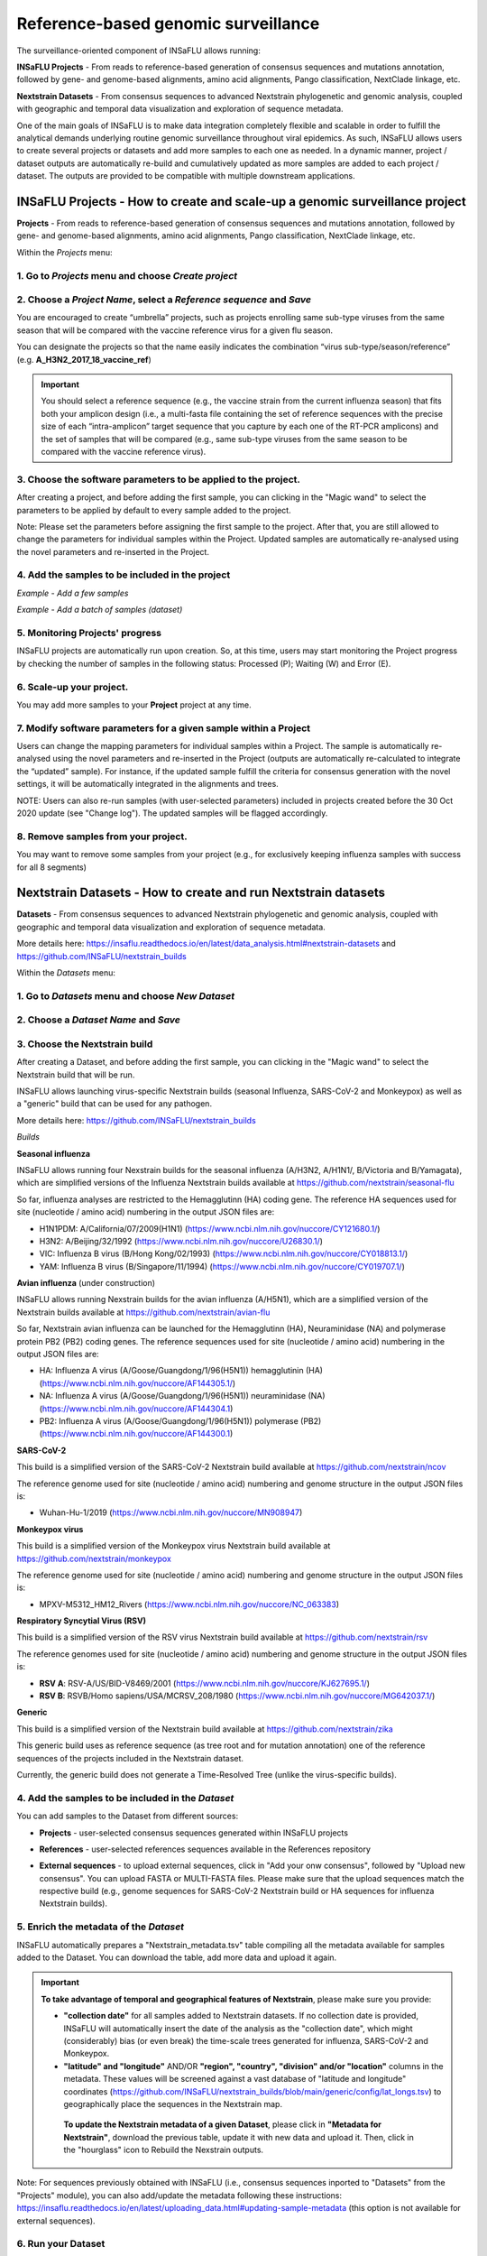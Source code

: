 **Reference-based genomic surveillance**
=========================================

The surveillance-oriented component of INSaFLU allows running:

**INSaFLU Projects** - From reads to reference-based generation of consensus sequences and mutations annotation, followed by gene- and genome-based alignments, amino acid alignments, Pango classification, NextClade linkage, etc.

**Nextstrain Datasets** - From consensus sequences to advanced Nextstrain phylogenetic and genomic analysis, coupled with geographic and temporal data visualization and exploration of sequence metadata.

One of the main goals of INSaFLU is to make data integration completely flexible and scalable in order to fulfill the analytical demands underlying routine genomic surveillance throughout viral epidemics. As such, INSaFLU allows users to create several projects or datasets and add more samples to each one as needed. In a dynamic manner, project / dataset outputs are automatically re-build and cumulatively updated as more samples are added to each project / dataset. The outputs are provided to be compatible with multiple downstream applications.


**INSaFLU Projects** - How to create and scale-up a genomic surveillance project
+++++++++++++++++++++++++++++++++++++++++++++++++++++++++++++++++++++++++++++++++

**Projects** - From reads to reference-based generation of consensus sequences and mutations annotation, followed by gene- and genome-based alignments, amino acid alignments, Pango classification, NextClade linkage, etc.

Within the *Projects* menu:

1. Go to *Projects* menu and choose *Create project*
....................................................

2. Choose a *Project Name*, select a *Reference sequence* and *Save*
......................................................................

.. image:: _static/10_create_insaflu_project.gif

You are encouraged to create “umbrella” projects, such as projects enrolling same sub-type viruses from the same season that will be compared with the vaccine reference virus for a given flu season. 

You can designate the projects so that the name easily indicates the combination “virus sub-type/season/reference” (e.g. **A_H3N2_2017_18_vaccine_ref**)

.. important::
   You should select a reference sequence (e.g., the vaccine strain from the current influenza season) that fits both your amplicon design (i.e., a multi-fasta file containing the set of reference sequences with the precise size of each “intra-amplicon” target sequence that you capture by each one of the RT-PCR amplicons) and the set of samples that will be compared (e.g., same sub-type viruses from the same season to be compared with the vaccine reference virus).


3. Choose the software parameters to be applied to the project.
.................................................................

After creating a project, and before adding the first sample, you can clicking in the "Magic wand" to select the parameters to be applied by default to every sample added to the project. 

.. image:: _static/11_change_project_settings.gif

Note: Please set the parameters before assigning the first sample to the project. After that, you are still allowed to change the parameters for individual samples within the Project. Updated samples are automatically re-analysed using the novel parameters and re-inserted in the Project. 


4. Add the **samples** to be included in the **project**
........................................................

*Example - Add a few samples*

.. image:: _static/12_add_few_samples_to_project.gif

*Example - Add a batch of samples (dataset)*

.. image:: _static/13_add_batch_samples_to_project.gif



5. Monitoring Projects' progress
.................................

INSaFLU projects are automatically run upon creation. So, at this time, users may start monitoring the Project progress by checking the number of samples in the following status: Processed (P); Waiting (W) and Error (E).


.. image:: _static/monitoring_project_status.png

6. Scale-up your **project**. 
.............................

You may add more samples to your **Project** project at any time.

.. image:: _static/create_project_4_scale_up.png


7. Modify software parameters for a given sample within a Project
..................................................................

Users can change the mapping parameters for individual samples within a Project. The sample is automatically re-analysed using the novel parameters and re-inserted in the Project (outputs are automatically re-calculated to integrate the “updated” sample). For instance, if the updated sample fulfill the criteria for consensus generation with the novel settings, it will be automatically integrated in the alignments and trees.

NOTE: Users can also re-run samples (with user-selected parameters) included in projects created before the 30 Oct 2020 update (see "Change log"). The updated samples will be flagged accordingly. 



8. Remove samples from your **project**. 
........................................

You may want to remove some samples from your project (e.g., for exclusively keeping influenza samples with success for all 8 segments) 

.. image:: _static/14_remove_samples_from_project.gif

 
**Nextstrain Datasets** - How to create and run Nextstrain datasets
++++++++++++++++++++++++++++++++++++++++++++++++++++++++++++++++++++

**Datasets** - From consensus sequences to advanced Nextstrain phylogenetic and genomic analysis, coupled with geographic and temporal data visualization and exploration of sequence metadata.

More details here: https://insaflu.readthedocs.io/en/latest/data_analysis.html#nextstrain-datasets and https://github.com/INSaFLU/nextstrain_builds


Within the *Datasets* menu:

1. Go to *Datasets* menu and choose *New Dataset*
....................................................

2. Choose a *Dataset Name* and *Save*
......................................................................

3. Choose the Nextstrain build
...................................

.. image:: _static/36_create_nextstrain_dataset.gif

After creating a Dataset, and before adding the first sample, you can clicking in the "Magic wand" to select the Nextstrain build that will be run.

INSaFLU allows launching virus-specific Nextstrain builds (seasonal Influenza, SARS-CoV-2 and Monkeypox) as well as a "generic" build that can be used for any pathogen.

More details here: https://github.com/INSaFLU/nextstrain_builds

*Builds*

**Seasonal influenza**

INSaFLU allows running four Nexstrain builds for the seasonal influenza (A/H3N2, A/H1N1/, B/Victoria and B/Yamagata), which are simplified versions of the Influenza Nextstrain builds available at https://github.com/nextstrain/seasonal-flu

So far, influenza analyses are restricted to the Hemagglutinn (HA) coding gene. The reference HA sequences used for site (nucleotide  / amino acid) numbering in the output JSON files are:

- H1N1PDM: A/California/07/2009(H1N1) (https://www.ncbi.nlm.nih.gov/nuccore/CY121680.1/)
- H3N2: A/Beijing/32/1992 (https://www.ncbi.nlm.nih.gov/nuccore/U26830.1/)
- VIC: Influenza B virus (B/Hong Kong/02/1993) (https://www.ncbi.nlm.nih.gov/nuccore/CY018813.1/)
- YAM: Influenza B virus (B/Singapore/11/1994) (https://www.ncbi.nlm.nih.gov/nuccore/CY019707.1/)

**Avian influenza** (under construction)

INSaFLU allows running Nexstrain builds for the avian influenza (A/H5N1), which are a simplified version of the Nextstrain builds available at https://github.com/nextstrain/avian-flu

So far, Nextstrain avian influenza can be launched for the Hemagglutinn (HA), Neuraminidase (NA) and polymerase protein PB2 (PB2) coding genes. The reference sequences used for site (nucleotide  / amino acid) numbering in the output JSON files are:

- HA: Influenza A virus (A/Goose/Guangdong/1/96(H5N1)) hemagglutinin (HA) (https://www.ncbi.nlm.nih.gov/nuccore/AF144305.1/)
- NA: Influenza A virus (A/Goose/Guangdong/1/96(H5N1)) neuraminidase (NA) (https://www.ncbi.nlm.nih.gov/nuccore/AF144304.1)
- PB2: Influenza A virus (A/Goose/Guangdong/1/96(H5N1)) polymerase (PB2)(https://www.ncbi.nlm.nih.gov/nuccore/AF144300.1)


**SARS-CoV-2**

This build is a simplified version of the SARS-CoV-2 Nextstrain build available at https://github.com/nextstrain/ncov

The reference genome used for site (nucleotide  / amino acid) numbering and genome structure in the output JSON files is:

- Wuhan-Hu-1/2019 (https://www.ncbi.nlm.nih.gov/nuccore/MN908947)


**Monkeypox virus**

This build is a simplified version of the Monkeypox virus Nextstrain build available at https://github.com/nextstrain/monkeypox

The reference genome used for site (nucleotide  / amino acid) numbering and genome structure in the output JSON files is:

- MPXV-M5312_HM12_Rivers (https://www.ncbi.nlm.nih.gov/nuccore/NC_063383)


**Respiratory Syncytial Virus (RSV)**

This build is a simplified version of the RSV virus Nextstrain build available at https://github.com/nextstrain/rsv

The reference genomes used for site (nucleotide  / amino acid) numbering and genome structure in the output JSON files is:

- **RSV A**: RSV-A/US/BID-V8469/2001 (https://www.ncbi.nlm.nih.gov/nuccore/KJ627695.1/)
- **RSV B**: RSVB/Homo sapiens/USA/MCRSV_208/1980 (https://www.ncbi.nlm.nih.gov/nuccore/MG642037.1/)


**Generic**

This build is a simplified version of the Nextstrain build available at https://github.com/nextstrain/zika

This generic build uses as reference sequence (as tree root and for mutation annotation) one of the reference sequences of the projects included in the Nextstrain dataset.

Currently, the generic build does not generate a Time-Resolved Tree (unlike the virus-specific builds).


4. Add the samples to be included in the *Dataset*
........................................................

You can add samples to the Dataset from different sources:

- **Projects** - user-selected consensus sequences generated within INSaFLU projects

.. image:: _static/37_add_samples_to_dataset.gif

- **References** - user-selected references sequences available in the References repository

.. image:: _static/38_add_refs_to_dataset.gif

- **External sequences** - to upload external sequences, click in "Add your onw consensus", followed by "Upload new consensus". You can upload FASTA or MULTI-FASTA files. Please make sure that the upload sequences match the respective build (e.g., genome sequences for SARS-CoV-2 Nextstrain build or HA sequences for influenza Nextstrain builds).

.. image:: _static/39_add_external_seqs_to_dataset.gif



5. Enrich the metadata of the *Dataset* 
........................................................

INSaFLU automatically prepares a "Nextstrain_metadata.tsv" table compiling all the metadata available for samples added to the Dataset. You can download the table, add more data and upload it again.

.. image:: _static/40_update_metadata_nextstrain.gif


.. important::
	**To take advantage of temporal and geographical features of Nextstrain**, please make sure you provide:
	
	- **"collection date"** for all samples added to Nextstrain datasets. If no collection date is provided, INSaFLU will automatically insert the date of the analysis as the "collection date", which might (considerably) bias (or even break) the time-scale trees generated for influenza, SARS-CoV-2 and Monkeypox.
	
	- **"latitude" and "longitude"** AND/OR **"region", "country", "division" and/or "location"** columns in the metadata. These values will be screened against a vast database of "latitude and longitude" coordinates (https://github.com/INSaFLU/nextstrain_builds/blob/main/generic/config/lat_longs.tsv) to geographically place the sequences in the Nextstrain map.
	 
	 **To update the Nextstrain metadata of a given Dataset**, please click in **"Metadata for Nextstrain"**, download the previous table, update it with new data and upload it. Then, click in the "hourglass" icon to Rebuild the Nexstrain outputs. 

Note: For sequences previously obtained with INSaFLU (i.e., consensus sequences inported to "Datasets" from the "Projects" module), you can also add/update the metadata following these instructions: https://insaflu.readthedocs.io/en/latest/uploading_data.html#updating-sample-metadata (this option is not available for external sequences).

6. Run your Dataset
........................................................

After adding samples, click in the "hourglass" icon to start the Nexstrain analysis.


5. Scale-up your *Dataset*. 
.............................

You may add more samples to your Dataset at any time and click in the "hourglass" icon to Rebuild the Nexstrain outputs.

6. Remove samples from your *Datasets*. 
........................................

You may remove some samples from your Dataset.
  

**Output** Visualization and Download
++++++++++++++++++++++++++++++++++++++

The surveillance-oriented INSaFLU component generates multiple outputs, which include:

- **sample-specific outputs** (such as, QC reports, mapping files, mutation annotation and consensus sequences)

- **INSaFLU Project outputs** (such as, nucleotide/amino acid alignments and phylogenetic trees). 

- **Nextstrain Dataset outputs** (such as, Nextstrain alignments and integrative phylogeographical and temporal data). 

Outputs are organized by the dynamic “expand-and-collapse” panels that allow you a user-friendly visualization/download of all graphical, text and sequence output data. The following table provides an overview on all INSaFLU outputs organized by bioinformatics module:

:download:`INSaFLU_current_outputs_08_09_2023.xlsx <_static/INSaFLU_current_outputs_08_09_2023.xlsx>`
   

While navigating through INSaFLU menus, you will find which main software (including versions and settings) were used to generate outputs. The Sample list of each Project also also summarizes the software settings and user-defined cut-offs applied for each sample. 
 

Navigate through sample-specific outputs
............................................

Several sample-specific results can be found in *Samples* and *INSaFLU projects* tabs
   
**A.** Go to *Samples* menu and check the *reads' quality reports and typing data*
-------------------------------------------------------------------------------------
**B.** Go to *Samples* menu and explore the *'More info' icon next to each sample*.
-------------------------------------------------------------------------------------

Just after samples' metadata and NGS data submission, INSaFLU automatically updates samples' information with reads quality and typing data .
 
.. image:: _static/07_check_sample_quality.gif


By clicking on the 'More info' icon next to each sample, you can get an overview on the specific sample metadata and explore:

- **Graphical quality reports for raw read files** 

Click on ".html" files and explore each one of the FastQC (for Illumina/Ion Torrent data) or RabbitQC (for ONT data) "Analysis modules" - please consult https://www.bioinformatics.babraham.ac.uk/projects/fastqc/Help/3%20Analysis%20Modules/ and https://github.com/ZekunYin/RabbitQC for details]

.. image:: _static/sample_FastQC_report.png

- **Graphical quality reports for quality processed read files** 

Click on ".html" files and explore each one of the FastQC (for Illumina/Ion Torrent data) or RabbitQC (for ONT data) "Analysis modules" - please consult https://www.bioinformatics.babraham.ac.uk/projects/fastqc/Help/3%20Analysis%20Modules/ and https://github.com/ZekunYin/RabbitQC for details]

.. image:: _static/sample_FastQC_processed.png

- **Typing and subtyping data**

.. image:: _static/sample_Type_subtype.png

.. note::
   - INSaFLU allows the discrimination of the influenza types A and B, all currently defined influenza A subtypes (18 hemagglutinin subtypes and 11 neuraminidase sub-types) and the two influenza B lineages (Yamagata and Victoria). 
   
   - INSaFLU flags samples as "putative mixed infections" if more than one type, HA or NA subtype or lineage is detected. In addition, specific alerts are generated if an incomplete type/subtype is assigned.
   
   As of March 10, 2020, INSaFLU was also upgraded for rapid classification and contigs assignment of Human Betacoronavirus (BetaCoV), and later on to assign Mpox, and RSV (A and B)


- Assignment of viral segments/references to draft contigs

.. image:: _static/sample_Assign_segments2contigs.png

.. note::
   - INSaFLU performs automatic assignment of each assembled influenza-specific NODE (or contig) to both the corresponding viral segments and to a related reference influenza virus. 
   
 	- Outputs of this module (i.e., draft assemblies, the identified type and subtype/lineage and a table linking contigs to segments/references) can be visualize or downloaded here.


**C.** Go to *Projects* menu, and click on **"See results"** to explore outputs of a given sample of the project
-----------------------------------------------------------------------------------------------------------------

Below the dynamic 'expand-and-collapse' panels, you can explore a table that contains multiple sample-specific outputs generated for each sample in a given project, including:

- **Type and subtype/lineage** 

- **Putative mixed infection**

- **Coverage report per locus** (interactive color-coded statistics and plots of the depth of coverage throughout each locus sequence)

- **Consensus sequence for the pool of loci** 

.. image:: _static/16_project_single_sample_results.gif

.. image:: _static/sample_table_projects.png 

.. important::

   COVERAGE COLOR CODE:
	
   	GREEN: % of locus size covered by at least X-fold = 100%
   
   	YELLOW: % of locus size covered by at least X-fold is ≥ Y% and < 100%
   
  	RED: % of locus size covered by at least X-fold is < Y%
	
		
	X is the user-defined "mincov" value (i.e., the minimum number of reads covering a site to be considered for variant calling) selected for each project or sample (within a project) (default = 10)

	Y is the user-defined "Minimum percentage of locus horizontal coverage (with depth of coverage equal or above X) to generate consensus sequence" selected for each project or sample (within a project) (default = 70);

	(more details in **User-defined parameters** - https://insaflu.readthedocs.io/en/latest/data_analysis.html#user-defined-parameters)

NOTE: These novel color-code criteria (since 30 Oct 2020 update; see "Change log") are applied to all Projects and Samples, including samples within old projects (created before that update). Those old samples will remain unchanged (i.e., not masked in low coverage regions), unless the users re-run them with novel user-selected parameters. All updated samples will be flagged ("Calendar" icon) so that they can be differentiated from those keeping originally applied parameters (exactly as described in the original publication).

By clicking on each one of the color-coded circles, you can explore locus-specific plots of the depth of coverage. 

.. image:: _static/sample_table_coverage_plot.png


**D.** Go to *Projects* menu, click on **"See results"** and explore the **"More info"** icon next to each sample
------------------------------------------------------------------------------------------------------------------
By clicking on the 'More info' icon next to each sample, you can get an overview on the specific sample metadata and additionally download/explore:


- **Type and subtype/lineage**

- **Mapping file** 

- **Consensus sequence for the pool of loci** 
	
- **Annotated variants (SNPs and indels)**

.. image:: _static/16_project_single_sample_results.gif


.. warning::

  - Validated variants falling within loci not fully covered with ≥ ”mincov”-fold (color-coded as yellow or red) are still included in the "validated_variants" list (these cases are labeled in the table column "VARIANTS in INCOMPLETE LOCUS" as YES), so that users can still retrieve valuable and reliable data (e.g., specific epitope and antiviral drug resistance mutations) from samples with low or borderline coverage.
  
- Consensus sequences are exclusively generated for individual locus with 100% of its length covered by at least X-fold (GREEN code in the graphical coverage report) or when the % of locus size covered by at least X-fold is ≥ Y% and < 100% (YELLOW code in the graphical coverage report).

	X is the user-defined "mincov" value (i.e., the minimum number of reads covering a site to be considered for variant calling) selected for each project or sample (within a project) (default = 10)

	Y is the user-defined "Minimum percentage of locus horizontal coverage (with depth of coverage equal or above X) to generate consensus sequence" value selected for each project or sample (within a project) (default = 70);

	(more details in **User-defined software parameterization**)


.. image:: _static/sample_projects_extra_info.png


By clicking on "Mapping file by IGV (Explore 'sample.bam' file), you can finely inspect the mapped reads (and variants) using the Integrative Genomics Viewer (IGV)

.. image:: _static/sample_projects_extra_info_IGV.png


Navigate through global *Projects* outputs
............................................
   
The *INSaFLU Projects* tab lists all your reference-based genomic surveillance projects. 

Click on **"See results"** to explore outputs of a given project 

The projects outputs are organized by dynamic 'expand-and-collapse' panels containing project-specific outputs (see how to explore each one below). At the bottom of these panels you can explore sample-specific outputs and download the current list of samples. 

.. image:: _static/15_download_all_project_outputs.gif

.. note::
   The project samples' list ("Sample_list" file) is automatically re-build and cumulatively updated as more samples are added to the project. This file compiles all samples' metadata as well as sample-specific additional data provided by INSaFLU ("type and subtype/lineage" and "putative mixed infection" data)

The "Sample_list" file can be uploaded, together with associated alignment or phylogenetic data, to visualization tools (see more details on the tab **Uploading data / Uploading Sample metadata and NGS data**)



A. Click on the panel **Project 'Project_name'** to get an overview on the project
-----------------------------------------------------------------------------------

Within this panel you can get an overview on the project (e.g., number of samples processed, reference used, etc), and download project-specific outputs:

- Global **Coverage report** 

- **List of all validated variants (SNPs and indels)** 

- **List of all minor intra-host single nucleotide variants (iSNVs)**


.. note::
   These tables are automatically re-build and cumulatively updated as more samples are added to the project.

.. image:: _static/projects_overview.png

.. warning::
   - Validated mutations falling within loci not fully covered with ≥ ”mincov”-fold (color-coded as yellow or red) are still included in the "validated_variants" list (these cases are labeled in the table column "VARIANTS in INCOMPLETE LOCUS" as YES), so that users can still retrieve valuable and reliable data (e.g., specific epitope and antiviral drug resistance mutations) from samples with low coverage in some regions or even borderline coverage .


B. Navigate through **Phylogenetic trees** and Explore your metadata
-----------------------------------------------------------------------------------

Within this panel you can explore the "whole-genome"-based ("All") and locus-specific phylogenetic trees

.. note::
   Phylogenetic trees are automatically re-build and cumulatively updated as more samples are added to the project.
   
   The Reference virus is included in each phylogenetic tree by default.
   
   Trees are only built when projects have more than one sample.
   
.. image:: _static/18_phylogenentic_trees.gif

.. image:: _static/projects_phylogenetic_trees.png


.. warning::

- Each locus-specific tree exclusively enrolls samples color-coded as GREEN or YELLOW for the respective locus in the coverage interactive report (see meaning above).

- The genome-based phylogenetic tree ("All") exclusively enrolls samples having all loci color-coded as GREEN or YELLOW in the coverage interactive report.


If you have uploaded rich sample metadata, you can now easily color tree nodes and/or display colored metadata blocks next to the tree according to any combination of metadata variables. This largely facilitates the visualization, exploration and interpretation of your phylogenetic data, while potentiating the association/integration of relevant epidemiological and/or clinical data and pathogen genomic data towards an enhanced laboratory surveillance.

Instructions:

.. image:: _static/insaphylogeo_instructions_1.png


Examples:

.. image:: _static/insaphylogeo_1.png

.. image:: _static/insaphylogeo_2.png


C. Navigate through **Mutation list** 
-----------------------------------------------------------------------------------

Within this panel you can explore the list of all validated mutations (SNPs and indels) assumed in the consensus sequences of all samples within the project. It can filter by any item (e.g., sample, aa change, etc) and download the sub-table with the filtered rows.

.. image:: _static/19_mutations_list.gif

D. Navigate through **Nucleotide alignments by MSAViewer**
-----------------------------------------------------------------------------------

Within this panel you can explore the "whole-genome"-based ("All") and locus-specific nucleotide alignments 

.. note::
   Nucleotide alignments are automatically re-build and cumulatively updated as more samples are added to the project.
   
   The Reference sequence is included in each alignment. 
   
   Alignments are only built when projects have more than one sample.

.. image:: _static/20_nucleotide_alignments.gif

.. image:: _static/projects_nucleotide_alignments.png

.. warning::
   
   - Each locus-specific alignment exclusively enrolls samples color-coded as GREEN or YELLOW for the respective locus in the coverage interactive report (see meaning above).   
   
   - The genome-based nucleotide alignment ("All") exclusively enrolls samples having all loci color-coded as GREEN or YELLOW in the coverage interactive report.


E. Navigate through **Amino acid alignments by MSAViewer**
-----------------------------------------------------------------------------------

Within this panel you can explore the amino acid alignments for the influenza protein 

.. note::
   Amino acid alignments are automatically re-build and cumulatively updated as more samples are added to the project.
   
   The Reference sequence is included in each alignment.
   
   Alignments are only built when projects have more than one sample.

.. image:: _static/21_amino_acid_alignments.gif

.. image:: _static/projects_amino_acid_alignments.png

.. warning::
  
  - Each locus-specific amino acid alignment exclusively enrolls samples color-coded as GREEN or YELLOW for the respective locus in the coverage interactive report (see meaning above). For YELLOW cases (i.e. incomplete locus), undefined amino acids (“X”) are automatically introduced in low coverage regions at a user-selected coverage thresholds. **NOTE: Protein alignments only include samples with < 10% of undefined amino acids (X).**
   
F. Explore the **Intra-host minor variants annotation (and uncovering of putative mixed infections)** panel
----------------------------------------------------------------------------------------------------------------

Within this panel you can explore a graph plotting the proportion of iSNV at frequency at 1-50%  (minor iSNVs) and at frequency 50-90%, and download the list of all detected and annotated minor iSNVs (i.e., SNV displaying intra-sample variation at frequency between 1 and 50% - minor variants) for the project.

.. note::
   Both the graph and the list of validated minor iSNVs are automatically re-build and cumulatively updated as more samples are added to the project 

You may inspect this plot to uncover infections with influenza viruses presenting clearly distinct genetic backgrounds (so called **'mixed infections'**). A cumulative high proportion of iSNVs at both frequency' ranges is mostly likely to represent a mixed infection, in a sense that the natural intra-patient influenza diversification (that NGS is capable of detecting) is expected to be very low (no more than a few tenths of variants, most of them at frequency <10%)


.. image:: _static/22_minor_variants.gif

.. image:: _static/projects_graph_iSNVs.png


.. important::
   - INSaFLU flags samples as 'putative mixed infections' based on intra-host SNVs if the following cumulative criteria are fulfilled: the ratio of the number of iSNVs at frequency 1-50% (minor iSNVs) and 50-90% falls within the range 0,5-2,0 and the sum of the number of these two categories of iSNVs exceeds 20. Alternatively, to account for mixed infections involving extremely different viruses (e.g., A/H3N2 and A/H1N1), the flag is also displayed when the sum of the two categories of iSNVs exceeds 100, regardless of the first criterion.
   
   - Note that samples can also be flagged as "putative mixed infections" if if more than one type, HA or NA subtype or lineage is detected (see "Type and subtype identification" module). 



.. warning::
   - By default, samples flagged as "putative mixed infections" are depicted in both alignments and phylogenetic trees. Users are encouraged to inspect the flagged samples by exploring their mapping files (.bam files), "coverage" plots per locus and also the lists of variants. 



G. Explore the **Coverage for all samples** panel
-----------------------------------------------------------------------------------

This panel provides an additional interactive color-coded coverage report, summarizing the mean depth of coverage and horizontal coverage per locus for all samples within a project.

.. image:: _static/17_coverage_panel.gif

COVERAGE COLOR CODE:
	
   	GREEN: % of locus size covered by at least X-fold = 100%
   
   	YELLOW: % of locus size covered by at least X-fold is ≥ Y% and < 100%
   
  	RED: % of locus size covered by at least X-fold is < Y%
	
		
	X is the user-defined "mincov" value (i.e., the minimum number of reads covering a site to be considered for variant calling) selected for each project or sample (within a project) (default = 10)

	Y is the user-defined "Minimum percentage of locus horizontal coverage (with depth of coverage equal or above X) to generate consensus sequence" selected for each project or sample (within a project) (default = 70);

	(more details in **User-defined parameters** - https://insaflu.readthedocs.io/en/latest/data_analysis.html#user-defined-parameters)

NOTE: These novel color-code criteria (since 30 Oct 2020 update; see "Change log") are applied to all Projects and Samples, including samples within old projects (created before that update). Those old samples will remain unchanged (i.e., not masked in low coverage regions), unless the users re-run them with novel user-selected parameters. All updated samples will be flagged ("Calendar" icon) so that they can be differentiated from those keeping originally applied parameters (exactly as described in the original publication).

By clicking on each one of the color-coded rectangle, you can explore locus-specific plots of the depth of coverage. 


H. Explore the **Algn2pheno report** panel and results
-----------------------------------------------------------------------------------

Within this panel you can explore the results of the Algn2pheno module that screens mutations of interest in the Spike amino acid sequences of samples in projects that have a SARS-CoV-2 reference sequence.

.. image:: _static/23_algn2pheno.gif


Algn2pheno uses three databases for screening: Carabelli, Pokay and COG-UK Antigenic Mutations database. By default, the Algn2pheno report panel shows the screening results (corresponding to the output file "_final_report.tsv" described below) obtained using the Carabelli database.

This interactive table can be filtered by any item (e.g., sample, aa change, etc.) and the filtered rows can be downloaded as a sub-table.

By clicking on the "Download" button in the Project results page, it is possible to download the full set of Algn2pheno outputs:


- **_final_report.tsv**: provides the list of samples analysed, their repertoire of "Flagged mutations" (i.e., database mutations that were detected in the alignment), the "phenotypes" that are supported by those mutations of interest and the list of "All mutations" detected for each sequence. This report is provided for the two default databases used (Pokay and COG-UK Antigenic Mutations).


- **_flagged_mutation_report.tsv**: "Flagged mutation" binary matrix for all sequences and the "associated" phenotypes. This report is provided for the two default databases used (Pokay and COG-UK Antigenic Mutations).


- **algn2pheno.log**: alg2pheno log file with tool version and useful links, description of databases used and respective sources, as well as description of outputs.



I. Explore your sequences using **Nextclade** 
----------------------------------------------

Direct links to Nextclade (https://clades.nextstrain.org/) are available for flexible SARS-CoV-2, seasonal influenza and MPXV consensus sequences analysis. This feature allows INSaFLU consensus sequences to be easily subjected to quality screening, clade classification, mutation exploration and other analyses available at the Nextclade framework.

.. image:: _static/24_send_seqs_to_nextclade.gif


Navigate through Nextstrain *Datasets*
............................................ 

.. image:: _static/json_nextstrain.png

The *Datasets* tab lists all your Nextstrain Datasets, organized by the available builds (more info here: https://insaflu.readthedocs.io/en/latest/data_analysis.html#nextstrain-datasets)

Click in **Results"** to explore outputs of a given Dataset.

The *Dataset* outputs are available through the **Download** button and dynamic **'expand-and-collapse' panels**:


Explore the *Nextstrain Dataset* outputs:

A. Explore the main Nextstrain output (JSON file) using auspice.us
--------------------------------------------------------------------

The **Download** button provides:

- **auspice.json** (zipped): the JSON files within this compressed file are the **main outputs** of the *Datasets* module, compiling the results of the Nextstrain integrative phylogenetic, temporal and geographic analyses.

- **Dataset list** (csv/tsv format): this file compiles all metadata of the sequences included in the Dataset (included their source: References, Projects or External sequences) as well as additional data provided by INSaFLU ("type and subtype/lineage" and "putative mixed infection" data)

- **Nextstrain metadata** (tsv format): same metadata file as the "Dataset list", but with columns/headers compatible with the Nextstrain build (and the output JSON files).

- **Sequences** (AllConsensus.fasta): compiles all sequences included in the *Dataset* 

 

To visualize the *Dataset* outputs, **download the JSON files and drag-and drop the files in https://auspice.us/.**

.. image:: _static/41_auspice_upload.gif


You can also **drag-and drop the nextstrain metadata file (Nextstrain_matadata.tsv) in auspice.us** to update the displayed metadata.

.. image:: _static/42_add_new_metadata.gif

.. note:: 
 -  The downloaded metadata file can be enriched with additional information to have an enhanced visualization and exploration of phylogeographic and temporal data. With https://auspice.us/, your datasets are visualised client-side in the browser -- no data is transmitted, and no tracking cookies are used.
 
 Still, we recommend updating the metadata table when the Dataset is created or whenever more samples are added to the Dataset. **To update the Nextstrain metadata of a given Dataset**, please click in **"Metadata for Nextstrain"**, download the previous table, update it with new data and upload it. Then, click in the "hourglass" icon to Rebuild the Nexstrain outputs. 

Note: For sequences previously obtained with INSaFLU (i.e., consensus sequences inported to "Datasets" from the "Projects" module), you can also add/update the metadata following these instructions: https://insaflu.readthedocs.io/en/latest/uploading_data.html#updating-sample-metadata (this option is not available for external sequences).


.. important::
	**To take advantage of temporal and geographical features of Nextstrain**, please make sure you provide:
	
	- **"collection date"** for all samples added to Nextstrain datasets. If no collection date is provided, INSaFLU will automatically insert the date of the analysis as the "collection date", which might (considerably) bias (or even break) the time-scale trees generated for influenza, SARS-CoV-2 and Monkeypox.
	
	- **"latitude" and "longitude"** AND/OR **"region", "country", "division" and/or "location"** columns in the metadata. If you provide *"latitude"* and *"longitude"*, please make sure you select "Nextstrain_metadata.tsv_geo" as Map Options (Geographic resolution) in auspice.us. If *"region", "country", "division" and/or "location"** columns are provided, these values will be screened against a vast database of "latitude and longitude" coordinates (https://github.com/INSaFLU/nextstrain_builds/blob/main/generic/config/lat_longs.tsv) to geographically place the sequences in the Nextstrain map (please choose the  "Geographical resolution" in "Map Options" during auspice visualization).
	
		
.. image:: _static/json_nextstrain.png


B. Navigate through **Phylogenetic trees** and Explore your metadata
--------------------------------------------------------------------

Within this panel, as a complement of https://auspice.us/ visualization, you can also visualize the Nextstrain *Divergence* tree and associated metadata using Phylocanvas (http://phylocanvas.org/).

.. note::
   Phylogenetic trees are automatically re-build and cumulatively updated as more samples are added to the Dataset.
   
   Trees are only built when projects have more than one sample.
   
   
.. image:: _static/43_view_dataset_results_in_situ.gif

.. image:: _static/projects_phylogenetic_trees.png


Instructions:

.. image:: _static/insaphylogeo_instructions_1.png


Examples:

.. image:: _static/insaphylogeo_1.png

.. image:: _static/insaphylogeo_2.png


C. Navigate through **Nucleotide alignments by MSAViewer**
--------------------------------------------------------------------

Within this panel, you can explore the Nextstrain nucleotide alignment used to derive the phylogeny.

.. note::
   Nucleotide alignments are automatically re-build and cumulatively updated as more samples are added to the project.
      
   Alignments are only built when datasets have more than one sample.

.. image:: _static/projects_nucleotide_alignments.png









